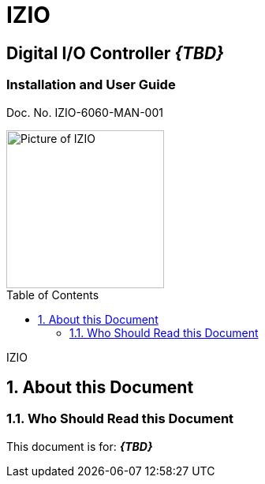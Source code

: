 :productname: IZIO
//We do not yet have verification of a specific eye safety stancard
//:eyesafetystandard-1: IEC62471 Group 1
= {productname}
//enable the TOC to be placed in a specific position
:toc: macro
//!sectnum momentarily stops section numbering
:!sectnums:

// discrete removes these headers from the TOC
[discrete]
== Digital I/O Controller *_\{TBD\}_*
[discrete]
=== Installation and User Guide
Doc. No. IZIO-6060-MAN-001

image::IZ-EXT-TRIG-SYS-FIG-002_ADAM_6060_Photo.png[Picture of IZIO,width=200,align=center]

// restore section numbering from here on
:sectnums: all

// place the TOC in this specific position (capability enabled by :toc: macro at start
// of file
toc::[]

// This "invisible" text helps lunr search put this page
// at the top of the results list when searching
// for a specific product name
[.white]#IZIO#

== About this Document
=== Who Should Read this Document
This document is for:
*_\{TBD\}_*
